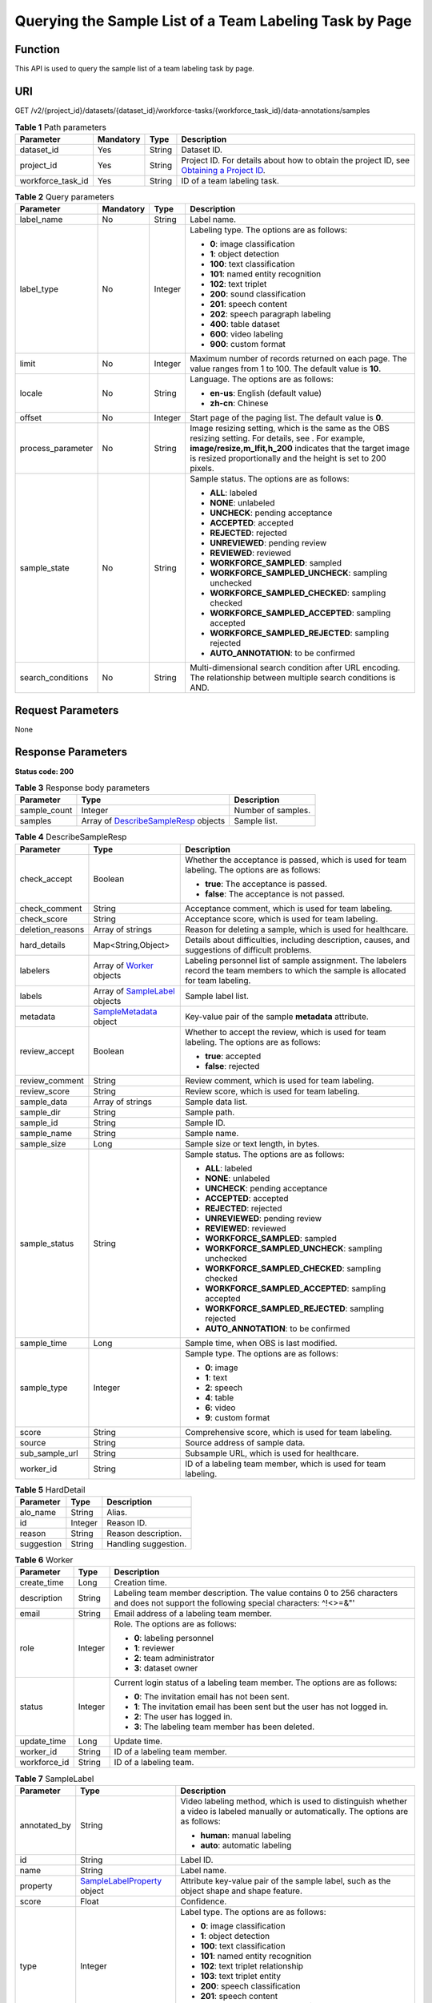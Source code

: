 Querying the Sample List of a Team Labeling Task by Page
========================================================

Function
--------

This API is used to query the sample list of a team labeling task by page.

URI
---

GET /v2/{project_id}/datasets/{dataset_id}/workforce-tasks/{workforce_task_id}/data-annotations/samples

.. table:: **Table 1** Path parameters

   +-------------------+-----------+--------+------------------------------------------------------------------------------------------------------------------------------------------------------------+
   | Parameter         | Mandatory | Type   | Description                                                                                                                                                |
   +===================+===========+========+============================================================================================================================================================+
   | dataset_id        | Yes       | String | Dataset ID.                                                                                                                                                |
   +-------------------+-----------+--------+------------------------------------------------------------------------------------------------------------------------------------------------------------+
   | project_id        | Yes       | String | Project ID. For details about how to obtain the project ID, see `Obtaining a Project ID <../../common_parameters/obtaining_a_project_id_and_name.html>`__. |
   +-------------------+-----------+--------+------------------------------------------------------------------------------------------------------------------------------------------------------------+
   | workforce_task_id | Yes       | String | ID of a team labeling task.                                                                                                                                |
   +-------------------+-----------+--------+------------------------------------------------------------------------------------------------------------------------------------------------------------+

.. table:: **Table 2** Query parameters

   +-------------------+-----------------+-----------------+-------------------------------------------------------------------------------------------------------------------------------------------------------------------------------------------------------------------------------------+
   | Parameter         | Mandatory       | Type            | Description                                                                                                                                                                                                                         |
   +===================+=================+=================+=====================================================================================================================================================================================================================================+
   | label_name        | No              | String          | Label name.                                                                                                                                                                                                                         |
   +-------------------+-----------------+-----------------+-------------------------------------------------------------------------------------------------------------------------------------------------------------------------------------------------------------------------------------+
   | label_type        | No              | Integer         | Labeling type. The options are as follows:                                                                                                                                                                                          |
   |                   |                 |                 |                                                                                                                                                                                                                                     |
   |                   |                 |                 | -  **0**: image classification                                                                                                                                                                                                      |
   |                   |                 |                 |                                                                                                                                                                                                                                     |
   |                   |                 |                 | -  **1**: object detection                                                                                                                                                                                                          |
   |                   |                 |                 |                                                                                                                                                                                                                                     |
   |                   |                 |                 | -  **100**: text classification                                                                                                                                                                                                     |
   |                   |                 |                 |                                                                                                                                                                                                                                     |
   |                   |                 |                 | -  **101**: named entity recognition                                                                                                                                                                                                |
   |                   |                 |                 |                                                                                                                                                                                                                                     |
   |                   |                 |                 | -  **102**: text triplet                                                                                                                                                                                                            |
   |                   |                 |                 |                                                                                                                                                                                                                                     |
   |                   |                 |                 | -  **200**: sound classification                                                                                                                                                                                                    |
   |                   |                 |                 |                                                                                                                                                                                                                                     |
   |                   |                 |                 | -  **201**: speech content                                                                                                                                                                                                          |
   |                   |                 |                 |                                                                                                                                                                                                                                     |
   |                   |                 |                 | -  **202**: speech paragraph labeling                                                                                                                                                                                               |
   |                   |                 |                 |                                                                                                                                                                                                                                     |
   |                   |                 |                 | -  **400**: table dataset                                                                                                                                                                                                           |
   |                   |                 |                 |                                                                                                                                                                                                                                     |
   |                   |                 |                 | -  **600**: video labeling                                                                                                                                                                                                          |
   |                   |                 |                 |                                                                                                                                                                                                                                     |
   |                   |                 |                 | -  **900**: custom format                                                                                                                                                                                                           |
   +-------------------+-----------------+-----------------+-------------------------------------------------------------------------------------------------------------------------------------------------------------------------------------------------------------------------------------+
   | limit             | No              | Integer         | Maximum number of records returned on each page. The value ranges from 1 to 100. The default value is **10**.                                                                                                                       |
   +-------------------+-----------------+-----------------+-------------------------------------------------------------------------------------------------------------------------------------------------------------------------------------------------------------------------------------+
   | locale            | No              | String          | Language. The options are as follows:                                                                                                                                                                                               |
   |                   |                 |                 |                                                                                                                                                                                                                                     |
   |                   |                 |                 | -  **en-us**: English (default value)                                                                                                                                                                                               |
   |                   |                 |                 |                                                                                                                                                                                                                                     |
   |                   |                 |                 | -  **zh-cn**: Chinese                                                                                                                                                                                                               |
   +-------------------+-----------------+-----------------+-------------------------------------------------------------------------------------------------------------------------------------------------------------------------------------------------------------------------------------+
   | offset            | No              | Integer         | Start page of the paging list. The default value is **0**.                                                                                                                                                                          |
   +-------------------+-----------------+-----------------+-------------------------------------------------------------------------------------------------------------------------------------------------------------------------------------------------------------------------------------+
   | process_parameter | No              | String          | Image resizing setting, which is the same as the OBS resizing setting. For details, see . For example, **image/resize,m_lfit,h_200** indicates that the target image is resized proportionally and the height is set to 200 pixels. |
   +-------------------+-----------------+-----------------+-------------------------------------------------------------------------------------------------------------------------------------------------------------------------------------------------------------------------------------+
   | sample_state      | No              | String          | Sample status. The options are as follows:                                                                                                                                                                                          |
   |                   |                 |                 |                                                                                                                                                                                                                                     |
   |                   |                 |                 | -  **ALL**: labeled                                                                                                                                                                                                                 |
   |                   |                 |                 |                                                                                                                                                                                                                                     |
   |                   |                 |                 | -  **NONE**: unlabeled                                                                                                                                                                                                              |
   |                   |                 |                 |                                                                                                                                                                                                                                     |
   |                   |                 |                 | -  **UNCHECK**: pending acceptance                                                                                                                                                                                                  |
   |                   |                 |                 |                                                                                                                                                                                                                                     |
   |                   |                 |                 | -  **ACCEPTED**: accepted                                                                                                                                                                                                           |
   |                   |                 |                 |                                                                                                                                                                                                                                     |
   |                   |                 |                 | -  **REJECTED**: rejected                                                                                                                                                                                                           |
   |                   |                 |                 |                                                                                                                                                                                                                                     |
   |                   |                 |                 | -  **UNREVIEWED**: pending review                                                                                                                                                                                                   |
   |                   |                 |                 |                                                                                                                                                                                                                                     |
   |                   |                 |                 | -  **REVIEWED**: reviewed                                                                                                                                                                                                           |
   |                   |                 |                 |                                                                                                                                                                                                                                     |
   |                   |                 |                 | -  **WORKFORCE_SAMPLED**: sampled                                                                                                                                                                                                   |
   |                   |                 |                 |                                                                                                                                                                                                                                     |
   |                   |                 |                 | -  **WORKFORCE_SAMPLED_UNCHECK**: sampling unchecked                                                                                                                                                                                |
   |                   |                 |                 |                                                                                                                                                                                                                                     |
   |                   |                 |                 | -  **WORKFORCE_SAMPLED_CHECKED**: sampling checked                                                                                                                                                                                  |
   |                   |                 |                 |                                                                                                                                                                                                                                     |
   |                   |                 |                 | -  **WORKFORCE_SAMPLED_ACCEPTED**: sampling accepted                                                                                                                                                                                |
   |                   |                 |                 |                                                                                                                                                                                                                                     |
   |                   |                 |                 | -  **WORKFORCE_SAMPLED_REJECTED**: sampling rejected                                                                                                                                                                                |
   |                   |                 |                 |                                                                                                                                                                                                                                     |
   |                   |                 |                 | -  **AUTO_ANNOTATION**: to be confirmed                                                                                                                                                                                             |
   +-------------------+-----------------+-----------------+-------------------------------------------------------------------------------------------------------------------------------------------------------------------------------------------------------------------------------------+
   | search_conditions | No              | String          | Multi-dimensional search condition after URL encoding. The relationship between multiple search conditions is AND.                                                                                                                  |
   +-------------------+-----------------+-----------------+-------------------------------------------------------------------------------------------------------------------------------------------------------------------------------------------------------------------------------------+

Request Parameters
------------------

None

Response Parameters
-------------------

**Status code: 200**



.. _ListWorkforceTaskSamplesresponseListSamplesResp:

.. table:: **Table 3** Response body parameters

   +--------------+-----------------------------------------------------------------------------------------------+--------------------+
   | Parameter    | Type                                                                                          | Description        |
   +==============+===============================================================================================+====================+
   | sample_count | Integer                                                                                       | Number of samples. |
   +--------------+-----------------------------------------------------------------------------------------------+--------------------+
   | samples      | Array of `DescribeSampleResp <#listworkforcetasksamplesresponsedescribesampleresp>`__ objects | Sample list.       |
   +--------------+-----------------------------------------------------------------------------------------------+--------------------+



.. _ListWorkforceTaskSamplesresponseDescribeSampleResp:

.. table:: **Table 4** DescribeSampleResp

   +-----------------------+---------------------------------------------------------------------------------+----------------------------------------------------------------------------------------------------------------------------------------+
   | Parameter             | Type                                                                            | Description                                                                                                                            |
   +=======================+=================================================================================+========================================================================================================================================+
   | check_accept          | Boolean                                                                         | Whether the acceptance is passed, which is used for team labeling. The options are as follows:                                         |
   |                       |                                                                                 |                                                                                                                                        |
   |                       |                                                                                 | -  **true**: The acceptance is passed.                                                                                                 |
   |                       |                                                                                 |                                                                                                                                        |
   |                       |                                                                                 | -  **false**: The acceptance is not passed.                                                                                            |
   +-----------------------+---------------------------------------------------------------------------------+----------------------------------------------------------------------------------------------------------------------------------------+
   | check_comment         | String                                                                          | Acceptance comment, which is used for team labeling.                                                                                   |
   +-----------------------+---------------------------------------------------------------------------------+----------------------------------------------------------------------------------------------------------------------------------------+
   | check_score           | String                                                                          | Acceptance score, which is used for team labeling.                                                                                     |
   +-----------------------+---------------------------------------------------------------------------------+----------------------------------------------------------------------------------------------------------------------------------------+
   | deletion_reasons      | Array of strings                                                                | Reason for deleting a sample, which is used for healthcare.                                                                            |
   +-----------------------+---------------------------------------------------------------------------------+----------------------------------------------------------------------------------------------------------------------------------------+
   | hard_details          | Map<String,Object>                                                              | Details about difficulties, including description, causes, and suggestions of difficult problems.                                      |
   +-----------------------+---------------------------------------------------------------------------------+----------------------------------------------------------------------------------------------------------------------------------------+
   | labelers              | Array of `Worker <#listworkforcetasksamplesresponseworker>`__ objects           | Labeling personnel list of sample assignment. The labelers record the team members to which the sample is allocated for team labeling. |
   +-----------------------+---------------------------------------------------------------------------------+----------------------------------------------------------------------------------------------------------------------------------------+
   | labels                | Array of `SampleLabel <#listworkforcetasksamplesresponsesamplelabel>`__ objects | Sample label list.                                                                                                                     |
   +-----------------------+---------------------------------------------------------------------------------+----------------------------------------------------------------------------------------------------------------------------------------+
   | metadata              | `SampleMetadata <#listworkforcetasksamplesresponsesamplemetadata>`__ object     | Key-value pair of the sample **metadata** attribute.                                                                                   |
   +-----------------------+---------------------------------------------------------------------------------+----------------------------------------------------------------------------------------------------------------------------------------+
   | review_accept         | Boolean                                                                         | Whether to accept the review, which is used for team labeling. The options are as follows:                                             |
   |                       |                                                                                 |                                                                                                                                        |
   |                       |                                                                                 | -  **true**: accepted                                                                                                                  |
   |                       |                                                                                 |                                                                                                                                        |
   |                       |                                                                                 | -  **false**: rejected                                                                                                                 |
   +-----------------------+---------------------------------------------------------------------------------+----------------------------------------------------------------------------------------------------------------------------------------+
   | review_comment        | String                                                                          | Review comment, which is used for team labeling.                                                                                       |
   +-----------------------+---------------------------------------------------------------------------------+----------------------------------------------------------------------------------------------------------------------------------------+
   | review_score          | String                                                                          | Review score, which is used for team labeling.                                                                                         |
   +-----------------------+---------------------------------------------------------------------------------+----------------------------------------------------------------------------------------------------------------------------------------+
   | sample_data           | Array of strings                                                                | Sample data list.                                                                                                                      |
   +-----------------------+---------------------------------------------------------------------------------+----------------------------------------------------------------------------------------------------------------------------------------+
   | sample_dir            | String                                                                          | Sample path.                                                                                                                           |
   +-----------------------+---------------------------------------------------------------------------------+----------------------------------------------------------------------------------------------------------------------------------------+
   | sample_id             | String                                                                          | Sample ID.                                                                                                                             |
   +-----------------------+---------------------------------------------------------------------------------+----------------------------------------------------------------------------------------------------------------------------------------+
   | sample_name           | String                                                                          | Sample name.                                                                                                                           |
   +-----------------------+---------------------------------------------------------------------------------+----------------------------------------------------------------------------------------------------------------------------------------+
   | sample_size           | Long                                                                            | Sample size or text length, in bytes.                                                                                                  |
   +-----------------------+---------------------------------------------------------------------------------+----------------------------------------------------------------------------------------------------------------------------------------+
   | sample_status         | String                                                                          | Sample status. The options are as follows:                                                                                             |
   |                       |                                                                                 |                                                                                                                                        |
   |                       |                                                                                 | -  **ALL**: labeled                                                                                                                    |
   |                       |                                                                                 |                                                                                                                                        |
   |                       |                                                                                 | -  **NONE**: unlabeled                                                                                                                 |
   |                       |                                                                                 |                                                                                                                                        |
   |                       |                                                                                 | -  **UNCHECK**: pending acceptance                                                                                                     |
   |                       |                                                                                 |                                                                                                                                        |
   |                       |                                                                                 | -  **ACCEPTED**: accepted                                                                                                              |
   |                       |                                                                                 |                                                                                                                                        |
   |                       |                                                                                 | -  **REJECTED**: rejected                                                                                                              |
   |                       |                                                                                 |                                                                                                                                        |
   |                       |                                                                                 | -  **UNREVIEWED**: pending review                                                                                                      |
   |                       |                                                                                 |                                                                                                                                        |
   |                       |                                                                                 | -  **REVIEWED**: reviewed                                                                                                              |
   |                       |                                                                                 |                                                                                                                                        |
   |                       |                                                                                 | -  **WORKFORCE_SAMPLED**: sampled                                                                                                      |
   |                       |                                                                                 |                                                                                                                                        |
   |                       |                                                                                 | -  **WORKFORCE_SAMPLED_UNCHECK**: sampling unchecked                                                                                   |
   |                       |                                                                                 |                                                                                                                                        |
   |                       |                                                                                 | -  **WORKFORCE_SAMPLED_CHECKED**: sampling checked                                                                                     |
   |                       |                                                                                 |                                                                                                                                        |
   |                       |                                                                                 | -  **WORKFORCE_SAMPLED_ACCEPTED**: sampling accepted                                                                                   |
   |                       |                                                                                 |                                                                                                                                        |
   |                       |                                                                                 | -  **WORKFORCE_SAMPLED_REJECTED**: sampling rejected                                                                                   |
   |                       |                                                                                 |                                                                                                                                        |
   |                       |                                                                                 | -  **AUTO_ANNOTATION**: to be confirmed                                                                                                |
   +-----------------------+---------------------------------------------------------------------------------+----------------------------------------------------------------------------------------------------------------------------------------+
   | sample_time           | Long                                                                            | Sample time, when OBS is last modified.                                                                                                |
   +-----------------------+---------------------------------------------------------------------------------+----------------------------------------------------------------------------------------------------------------------------------------+
   | sample_type           | Integer                                                                         | Sample type. The options are as follows:                                                                                               |
   |                       |                                                                                 |                                                                                                                                        |
   |                       |                                                                                 | -  **0**: image                                                                                                                        |
   |                       |                                                                                 |                                                                                                                                        |
   |                       |                                                                                 | -  **1**: text                                                                                                                         |
   |                       |                                                                                 |                                                                                                                                        |
   |                       |                                                                                 | -  **2**: speech                                                                                                                       |
   |                       |                                                                                 |                                                                                                                                        |
   |                       |                                                                                 | -  **4**: table                                                                                                                        |
   |                       |                                                                                 |                                                                                                                                        |
   |                       |                                                                                 | -  **6**: video                                                                                                                        |
   |                       |                                                                                 |                                                                                                                                        |
   |                       |                                                                                 | -  **9**: custom format                                                                                                                |
   +-----------------------+---------------------------------------------------------------------------------+----------------------------------------------------------------------------------------------------------------------------------------+
   | score                 | String                                                                          | Comprehensive score, which is used for team labeling.                                                                                  |
   +-----------------------+---------------------------------------------------------------------------------+----------------------------------------------------------------------------------------------------------------------------------------+
   | source                | String                                                                          | Source address of sample data.                                                                                                         |
   +-----------------------+---------------------------------------------------------------------------------+----------------------------------------------------------------------------------------------------------------------------------------+
   | sub_sample_url        | String                                                                          | Subsample URL, which is used for healthcare.                                                                                           |
   +-----------------------+---------------------------------------------------------------------------------+----------------------------------------------------------------------------------------------------------------------------------------+
   | worker_id             | String                                                                          | ID of a labeling team member, which is used for team labeling.                                                                         |
   +-----------------------+---------------------------------------------------------------------------------+----------------------------------------------------------------------------------------------------------------------------------------+



.. _ListWorkforceTaskSamplesresponseHardDetail:

.. table:: **Table 5** HardDetail

   ========== ======= ====================
   Parameter  Type    Description
   ========== ======= ====================
   alo_name   String  Alias.
   id         Integer Reason ID.
   reason     String  Reason description.
   suggestion String  Handling suggestion.
   ========== ======= ====================



.. _ListWorkforceTaskSamplesresponseWorker:

.. table:: **Table 6** Worker

   +-----------------------+-----------------------+------------------------------------------------------------------------------------------------------------------------------------------+
   | Parameter             | Type                  | Description                                                                                                                              |
   +=======================+=======================+==========================================================================================================================================+
   | create_time           | Long                  | Creation time.                                                                                                                           |
   +-----------------------+-----------------------+------------------------------------------------------------------------------------------------------------------------------------------+
   | description           | String                | Labeling team member description. The value contains 0 to 256 characters and does not support the following special characters: ^!<>=&"' |
   +-----------------------+-----------------------+------------------------------------------------------------------------------------------------------------------------------------------+
   | email                 | String                | Email address of a labeling team member.                                                                                                 |
   +-----------------------+-----------------------+------------------------------------------------------------------------------------------------------------------------------------------+
   | role                  | Integer               | Role. The options are as follows:                                                                                                        |
   |                       |                       |                                                                                                                                          |
   |                       |                       | -  **0**: labeling personnel                                                                                                             |
   |                       |                       |                                                                                                                                          |
   |                       |                       | -  **1**: reviewer                                                                                                                       |
   |                       |                       |                                                                                                                                          |
   |                       |                       | -  **2**: team administrator                                                                                                             |
   |                       |                       |                                                                                                                                          |
   |                       |                       | -  **3**: dataset owner                                                                                                                  |
   +-----------------------+-----------------------+------------------------------------------------------------------------------------------------------------------------------------------+
   | status                | Integer               | Current login status of a labeling team member. The options are as follows:                                                              |
   |                       |                       |                                                                                                                                          |
   |                       |                       | -  **0**: The invitation email has not been sent.                                                                                        |
   |                       |                       |                                                                                                                                          |
   |                       |                       | -  **1**: The invitation email has been sent but the user has not logged in.                                                             |
   |                       |                       |                                                                                                                                          |
   |                       |                       | -  **2**: The user has logged in.                                                                                                        |
   |                       |                       |                                                                                                                                          |
   |                       |                       | -  **3**: The labeling team member has been deleted.                                                                                     |
   +-----------------------+-----------------------+------------------------------------------------------------------------------------------------------------------------------------------+
   | update_time           | Long                  | Update time.                                                                                                                             |
   +-----------------------+-----------------------+------------------------------------------------------------------------------------------------------------------------------------------+
   | worker_id             | String                | ID of a labeling team member.                                                                                                            |
   +-----------------------+-----------------------+------------------------------------------------------------------------------------------------------------------------------------------+
   | workforce_id          | String                | ID of a labeling team.                                                                                                                   |
   +-----------------------+-----------------------+------------------------------------------------------------------------------------------------------------------------------------------+



.. _ListWorkforceTaskSamplesresponseSampleLabel:

.. table:: **Table 7** SampleLabel

   +-----------------------+---------------------------------------------------------------------------------------+---------------------------------------------------------------------------------------------------------------------------------------+
   | Parameter             | Type                                                                                  | Description                                                                                                                           |
   +=======================+=======================================================================================+=======================================================================================================================================+
   | annotated_by          | String                                                                                | Video labeling method, which is used to distinguish whether a video is labeled manually or automatically. The options are as follows: |
   |                       |                                                                                       |                                                                                                                                       |
   |                       |                                                                                       | -  **human**: manual labeling                                                                                                         |
   |                       |                                                                                       |                                                                                                                                       |
   |                       |                                                                                       | -  **auto**: automatic labeling                                                                                                       |
   +-----------------------+---------------------------------------------------------------------------------------+---------------------------------------------------------------------------------------------------------------------------------------+
   | id                    | String                                                                                | Label ID.                                                                                                                             |
   +-----------------------+---------------------------------------------------------------------------------------+---------------------------------------------------------------------------------------------------------------------------------------+
   | name                  | String                                                                                | Label name.                                                                                                                           |
   +-----------------------+---------------------------------------------------------------------------------------+---------------------------------------------------------------------------------------------------------------------------------------+
   | property              | `SampleLabelProperty <#listworkforcetasksamplesresponsesamplelabelproperty>`__ object | Attribute key-value pair of the sample label, such as the object shape and shape feature.                                             |
   +-----------------------+---------------------------------------------------------------------------------------+---------------------------------------------------------------------------------------------------------------------------------------+
   | score                 | Float                                                                                 | Confidence.                                                                                                                           |
   +-----------------------+---------------------------------------------------------------------------------------+---------------------------------------------------------------------------------------------------------------------------------------+
   | type                  | Integer                                                                               | Label type. The options are as follows:                                                                                               |
   |                       |                                                                                       |                                                                                                                                       |
   |                       |                                                                                       | -  **0**: image classification                                                                                                        |
   |                       |                                                                                       |                                                                                                                                       |
   |                       |                                                                                       | -  **1**: object detection                                                                                                            |
   |                       |                                                                                       |                                                                                                                                       |
   |                       |                                                                                       | -  **100**: text classification                                                                                                       |
   |                       |                                                                                       |                                                                                                                                       |
   |                       |                                                                                       | -  **101**: named entity recognition                                                                                                  |
   |                       |                                                                                       |                                                                                                                                       |
   |                       |                                                                                       | -  **102**: text triplet relationship                                                                                                 |
   |                       |                                                                                       |                                                                                                                                       |
   |                       |                                                                                       | -  **103**: text triplet entity                                                                                                       |
   |                       |                                                                                       |                                                                                                                                       |
   |                       |                                                                                       | -  **200**: speech classification                                                                                                     |
   |                       |                                                                                       |                                                                                                                                       |
   |                       |                                                                                       | -  **201**: speech content                                                                                                            |
   |                       |                                                                                       |                                                                                                                                       |
   |                       |                                                                                       | -  **202**: speech paragraph labeling                                                                                                 |
   |                       |                                                                                       |                                                                                                                                       |
   |                       |                                                                                       | -  **600**: video classification                                                                                                      |
   +-----------------------+---------------------------------------------------------------------------------------+---------------------------------------------------------------------------------------------------------------------------------------+



.. _ListWorkforceTaskSamplesresponseSampleLabelProperty:

.. table:: **Table 8** SampleLabelProperty

   +-----------------------------+-----------------------+---------------------------------------------------------------------------------------------------------------------------------------------------------------------------------------------------------------------------------------------------------------------------------------------------------------------------------------------------------------------------------------------------------------------------+
   | Parameter                   | Type                  | Description                                                                                                                                                                                                                                                                                                                                                                                                               |
   +=============================+=======================+===========================================================================================================================================================================================================================================================================================================================================================================================================================+
   | @modelarts:content          | String                | Speech text content, which is a default attribute dedicated to the speech label (including the speech content and speech start and end points).                                                                                                                                                                                                                                                                           |
   +-----------------------------+-----------------------+---------------------------------------------------------------------------------------------------------------------------------------------------------------------------------------------------------------------------------------------------------------------------------------------------------------------------------------------------------------------------------------------------------------------------+
   | @modelarts:end_index        | Integer               | End position of the text, which is a default attribute dedicated to the named entity label. The end position does not include the character corresponding to the value of **end_index**. Examples are as follows.                                                                                                                                                                                                         |
   |                             |                       |                                                                                                                                                                                                                                                                                                                                                                                                                           |
   |                             |                       | -  If the text content is "Barack Hussein Obama II (born August 4, 1961) is an American attorney and politician.", the **start_index** and **end_index** values of "Barack Hussein Obama II" are **0** and **23**, respectively.                                                                                                                                                                                          |
   |                             |                       |                                                                                                                                                                                                                                                                                                                                                                                                                           |
   |                             |                       | -  If the text content is "By the end of 2018, the company has more than 100 employees.", the **start_index** and **end_index** values of "By the end of 2018" are **0** and **18**, respectively.                                                                                                                                                                                                                        |
   +-----------------------------+-----------------------+---------------------------------------------------------------------------------------------------------------------------------------------------------------------------------------------------------------------------------------------------------------------------------------------------------------------------------------------------------------------------------------------------------------------------+
   | @modelarts:end_time         | String                | Speech end time, which is a default attribute dedicated to the speech start/end point label, in the format of **hh:mm:ss.SSS**. (**hh** indicates hour; **mm** indicates minute; **ss** indicates second; and **SSS** indicates millisecond.)                                                                                                                                                                             |
   +-----------------------------+-----------------------+---------------------------------------------------------------------------------------------------------------------------------------------------------------------------------------------------------------------------------------------------------------------------------------------------------------------------------------------------------------------------------------------------------------------------+
   | @modelarts:feature          | Object                | Shape feature, which is a default attribute dedicated to the object detection label, with type of **List**. The upper left corner of an image is used as the coordinate origin **[0,0]**. Each coordinate point is represented by *[x, y]*. *x* indicates the horizontal coordinate, and *y* indicates the vertical coordinate (both *x* and *y* are greater than or equal to 0). The format of each shape is as follows: |
   |                             |                       |                                                                                                                                                                                                                                                                                                                                                                                                                           |
   |                             |                       | -  **bndbox**: consists of two points, for example, **[[0,10],[50,95]]**. The first point is located at the upper left corner of the rectangle and the second point is located at the lower right corner of the rectangle. That is, the X coordinate of the first point must be smaller than that of the second point, and the Y coordinate of the second point must be smaller than that of the first point.             |
   |                             |                       |                                                                                                                                                                                                                                                                                                                                                                                                                           |
   |                             |                       | -  **polygon**: consists of multiple points that are connected in sequence to form a polygon, for example, **[[0,100],[50,95],[10,60],[500,400]]**.                                                                                                                                                                                                                                                                       |
   |                             |                       |                                                                                                                                                                                                                                                                                                                                                                                                                           |
   |                             |                       | -  **circle**: consists of the center point and radius, for example, **[[100,100],[50]]**.                                                                                                                                                                                                                                                                                                                                |
   |                             |                       |                                                                                                                                                                                                                                                                                                                                                                                                                           |
   |                             |                       | -  **line**: consists of two points, for example, **[[0,100],[50,95]]**. The first point is the start point, and the second point is the end point.                                                                                                                                                                                                                                                                       |
   |                             |                       |                                                                                                                                                                                                                                                                                                                                                                                                                           |
   |                             |                       | -  **dashed**: consists of two points, for example, **[[0,100],[50,95]]**. The first point is the start point, and the second point is the end point.                                                                                                                                                                                                                                                                     |
   |                             |                       |                                                                                                                                                                                                                                                                                                                                                                                                                           |
   |                             |                       | -  **point**: consists of one point, for example, **[[0,100]]**.                                                                                                                                                                                                                                                                                                                                                          |
   |                             |                       |                                                                                                                                                                                                                                                                                                                                                                                                                           |
   |                             |                       | -  **polyline**: consists of multiple points, for example, **[[0,100],[50,95],[10,60],[500,400]]**.                                                                                                                                                                                                                                                                                                                       |
   +-----------------------------+-----------------------+---------------------------------------------------------------------------------------------------------------------------------------------------------------------------------------------------------------------------------------------------------------------------------------------------------------------------------------------------------------------------------------------------------------------------+
   | @modelarts:from             | String                | ID of the head entity in the triplet relationship label, which is a default attribute dedicated to the triplet relationship label.                                                                                                                                                                                                                                                                                        |
   +-----------------------------+-----------------------+---------------------------------------------------------------------------------------------------------------------------------------------------------------------------------------------------------------------------------------------------------------------------------------------------------------------------------------------------------------------------------------------------------------------------+
   | @modelarts:hard             | String                | Sample labeled as a hard sample or not, which is a default attribute. Options:                                                                                                                                                                                                                                                                                                                                            |
   |                             |                       |                                                                                                                                                                                                                                                                                                                                                                                                                           |
   |                             |                       | -  **0/false**: not a hard example                                                                                                                                                                                                                                                                                                                                                                                        |
   |                             |                       |                                                                                                                                                                                                                                                                                                                                                                                                                           |
   |                             |                       | -  **1/true**: hard example                                                                                                                                                                                                                                                                                                                                                                                               |
   +-----------------------------+-----------------------+---------------------------------------------------------------------------------------------------------------------------------------------------------------------------------------------------------------------------------------------------------------------------------------------------------------------------------------------------------------------------------------------------------------------------+
   | @modelarts:hard_coefficient | String                | Coefficient of difficulty of each label level, which is a default attribute. The value range is **[0,1]**.                                                                                                                                                                                                                                                                                                                |
   +-----------------------------+-----------------------+---------------------------------------------------------------------------------------------------------------------------------------------------------------------------------------------------------------------------------------------------------------------------------------------------------------------------------------------------------------------------------------------------------------------------+
   | @modelarts:hard_reasons     | String                | Reasons that the sample is a hard sample, which is a default attribute. Use a hyphen (-) to separate every two hard sample reason IDs, for example, **3-20-21-19**. The options are as follows:                                                                                                                                                                                                                           |
   |                             |                       |                                                                                                                                                                                                                                                                                                                                                                                                                           |
   |                             |                       | -  **0**: No target objects are identified.                                                                                                                                                                                                                                                                                                                                                                               |
   |                             |                       |                                                                                                                                                                                                                                                                                                                                                                                                                           |
   |                             |                       | -  **1**: The confidence is low.                                                                                                                                                                                                                                                                                                                                                                                          |
   |                             |                       |                                                                                                                                                                                                                                                                                                                                                                                                                           |
   |                             |                       | -  **2**: The clustering result based on the training dataset is inconsistent with the prediction result.                                                                                                                                                                                                                                                                                                                 |
   |                             |                       |                                                                                                                                                                                                                                                                                                                                                                                                                           |
   |                             |                       | -  **3**: The prediction result is greatly different from the data of the same type in the training dataset.                                                                                                                                                                                                                                                                                                              |
   |                             |                       |                                                                                                                                                                                                                                                                                                                                                                                                                           |
   |                             |                       | -  **4**: The prediction results of multiple consecutive similar images are inconsistent.                                                                                                                                                                                                                                                                                                                                 |
   |                             |                       |                                                                                                                                                                                                                                                                                                                                                                                                                           |
   |                             |                       | -  **5**: There is a large offset between the image resolution and the feature distribution of the training dataset.                                                                                                                                                                                                                                                                                                      |
   |                             |                       |                                                                                                                                                                                                                                                                                                                                                                                                                           |
   |                             |                       | -  **6**: There is a large offset between the aspect ratio of the image and the feature distribution of the training dataset.                                                                                                                                                                                                                                                                                             |
   |                             |                       |                                                                                                                                                                                                                                                                                                                                                                                                                           |
   |                             |                       | -  **7**: There is a large offset between the brightness of the image and the feature distribution of the training dataset.                                                                                                                                                                                                                                                                                               |
   |                             |                       |                                                                                                                                                                                                                                                                                                                                                                                                                           |
   |                             |                       | -  **8**: There is a large offset between the saturation of the image and the feature distribution of the training dataset.                                                                                                                                                                                                                                                                                               |
   |                             |                       |                                                                                                                                                                                                                                                                                                                                                                                                                           |
   |                             |                       | -  **9**: There is a large offset between the color richness of the image and the feature distribution of the training dataset.                                                                                                                                                                                                                                                                                           |
   |                             |                       |                                                                                                                                                                                                                                                                                                                                                                                                                           |
   |                             |                       | -  **10**: There is a large offset between the definition of the image and the feature distribution of the training dataset.                                                                                                                                                                                                                                                                                              |
   |                             |                       |                                                                                                                                                                                                                                                                                                                                                                                                                           |
   |                             |                       | -  **11**: There is a large offset between the number of frames of the image and the feature distribution of the training dataset.                                                                                                                                                                                                                                                                                        |
   |                             |                       |                                                                                                                                                                                                                                                                                                                                                                                                                           |
   |                             |                       | -  **12**: There is a large offset between the standard deviation of area of image frames and the feature distribution of the training dataset.                                                                                                                                                                                                                                                                           |
   |                             |                       |                                                                                                                                                                                                                                                                                                                                                                                                                           |
   |                             |                       | -  **13**: There is a large offset between the aspect ratio of image frames and the feature distribution of the training dataset.                                                                                                                                                                                                                                                                                         |
   |                             |                       |                                                                                                                                                                                                                                                                                                                                                                                                                           |
   |                             |                       | -  **14**: There is a large offset between the area portion of image frames and the feature distribution of the training dataset.                                                                                                                                                                                                                                                                                         |
   |                             |                       |                                                                                                                                                                                                                                                                                                                                                                                                                           |
   |                             |                       | -  **15**: There is a large offset between the edge of image frames and the feature distribution of the training dataset.                                                                                                                                                                                                                                                                                                 |
   |                             |                       |                                                                                                                                                                                                                                                                                                                                                                                                                           |
   |                             |                       | -  **16**: There is a large offset between the brightness of image frames and the feature distribution of the training dataset.                                                                                                                                                                                                                                                                                           |
   |                             |                       |                                                                                                                                                                                                                                                                                                                                                                                                                           |
   |                             |                       | -  **17**: There is a large offset between the definition of image frames and the feature distribution of the training dataset.                                                                                                                                                                                                                                                                                           |
   |                             |                       |                                                                                                                                                                                                                                                                                                                                                                                                                           |
   |                             |                       | -  **18**: There is a large offset between the stack of image frames and the feature distribution of the training dataset.                                                                                                                                                                                                                                                                                                |
   |                             |                       |                                                                                                                                                                                                                                                                                                                                                                                                                           |
   |                             |                       | -  **19**: The data enhancement result based on GaussianBlur is inconsistent with the prediction result of the original image.                                                                                                                                                                                                                                                                                            |
   |                             |                       |                                                                                                                                                                                                                                                                                                                                                                                                                           |
   |                             |                       | -  **20**: The data enhancement result based on fliplr is inconsistent with the prediction result of the original image.                                                                                                                                                                                                                                                                                                  |
   |                             |                       |                                                                                                                                                                                                                                                                                                                                                                                                                           |
   |                             |                       | -  **21**: The data enhancement result based on Crop is inconsistent with the prediction result of the original image.                                                                                                                                                                                                                                                                                                    |
   |                             |                       |                                                                                                                                                                                                                                                                                                                                                                                                                           |
   |                             |                       | -  **22**: The data enhancement result based on flipud is inconsistent with the prediction result of the original image.                                                                                                                                                                                                                                                                                                  |
   |                             |                       |                                                                                                                                                                                                                                                                                                                                                                                                                           |
   |                             |                       | -  **23**: The data enhancement result based on scale is inconsistent with the prediction result of the original image.                                                                                                                                                                                                                                                                                                   |
   |                             |                       |                                                                                                                                                                                                                                                                                                                                                                                                                           |
   |                             |                       | -  **24**: The data enhancement result based on translate is inconsistent with the prediction result of the original image.                                                                                                                                                                                                                                                                                               |
   |                             |                       |                                                                                                                                                                                                                                                                                                                                                                                                                           |
   |                             |                       | -  **25**: The data enhancement result based on shear is inconsistent with the prediction result of the original image.                                                                                                                                                                                                                                                                                                   |
   |                             |                       |                                                                                                                                                                                                                                                                                                                                                                                                                           |
   |                             |                       | -  **26**: The data enhancement result based on superpixels is inconsistent with the prediction result of the original image.                                                                                                                                                                                                                                                                                             |
   |                             |                       |                                                                                                                                                                                                                                                                                                                                                                                                                           |
   |                             |                       | -  **27**: The data enhancement result based on sharpen is inconsistent with the prediction result of the original image.                                                                                                                                                                                                                                                                                                 |
   |                             |                       |                                                                                                                                                                                                                                                                                                                                                                                                                           |
   |                             |                       | -  **28**: The data enhancement result based on add is inconsistent with the prediction result of the original image.                                                                                                                                                                                                                                                                                                     |
   |                             |                       |                                                                                                                                                                                                                                                                                                                                                                                                                           |
   |                             |                       | -  **29**: The data enhancement result based on invert is inconsistent with the prediction result of the original image.                                                                                                                                                                                                                                                                                                  |
   |                             |                       |                                                                                                                                                                                                                                                                                                                                                                                                                           |
   |                             |                       | -  **30**: The data is predicted to be abnormal.                                                                                                                                                                                                                                                                                                                                                                          |
   +-----------------------------+-----------------------+---------------------------------------------------------------------------------------------------------------------------------------------------------------------------------------------------------------------------------------------------------------------------------------------------------------------------------------------------------------------------------------------------------------------------+
   | @modelarts:shape            | String                | Object shape, which is a default attribute dedicated to the object detection label and is left empty by default. The options are as follows:                                                                                                                                                                                                                                                                              |
   |                             |                       |                                                                                                                                                                                                                                                                                                                                                                                                                           |
   |                             |                       | -  **bndbox**: rectangle                                                                                                                                                                                                                                                                                                                                                                                                  |
   |                             |                       |                                                                                                                                                                                                                                                                                                                                                                                                                           |
   |                             |                       | -  **polygon**: polygon                                                                                                                                                                                                                                                                                                                                                                                                   |
   |                             |                       |                                                                                                                                                                                                                                                                                                                                                                                                                           |
   |                             |                       | -  **circle**: circle                                                                                                                                                                                                                                                                                                                                                                                                     |
   |                             |                       |                                                                                                                                                                                                                                                                                                                                                                                                                           |
   |                             |                       | -  **line**: straight line                                                                                                                                                                                                                                                                                                                                                                                                |
   |                             |                       |                                                                                                                                                                                                                                                                                                                                                                                                                           |
   |                             |                       | -  **dashed**: dotted line                                                                                                                                                                                                                                                                                                                                                                                                |
   |                             |                       |                                                                                                                                                                                                                                                                                                                                                                                                                           |
   |                             |                       | -  **point**: point                                                                                                                                                                                                                                                                                                                                                                                                       |
   |                             |                       |                                                                                                                                                                                                                                                                                                                                                                                                                           |
   |                             |                       | -  **polyline**: polyline                                                                                                                                                                                                                                                                                                                                                                                                 |
   +-----------------------------+-----------------------+---------------------------------------------------------------------------------------------------------------------------------------------------------------------------------------------------------------------------------------------------------------------------------------------------------------------------------------------------------------------------------------------------------------------------+
   | @modelarts:source           | String                | Speech source, which is a default attribute dedicated to the speech start/end point label and can be set to a speaker or narrator.                                                                                                                                                                                                                                                                                        |
   +-----------------------------+-----------------------+---------------------------------------------------------------------------------------------------------------------------------------------------------------------------------------------------------------------------------------------------------------------------------------------------------------------------------------------------------------------------------------------------------------------------+
   | @modelarts:start_index      | Integer               | Start position of the text, which is a default attribute dedicated to the named entity label. The start value begins from 0, including the character corresponding to the value of **start_index**.                                                                                                                                                                                                                       |
   +-----------------------------+-----------------------+---------------------------------------------------------------------------------------------------------------------------------------------------------------------------------------------------------------------------------------------------------------------------------------------------------------------------------------------------------------------------------------------------------------------------+
   | @modelarts:start_time       | String                | Speech start time, which is a default attribute dedicated to the speech start/end point label, in the format of **hh:mm:ss.SSS**. (**hh** indicates hour; **mm** indicates minute; **ss** indicates second; and **SSS** indicates millisecond.)                                                                                                                                                                           |
   +-----------------------------+-----------------------+---------------------------------------------------------------------------------------------------------------------------------------------------------------------------------------------------------------------------------------------------------------------------------------------------------------------------------------------------------------------------------------------------------------------------+
   | @modelarts:to               | String                | ID of the tail entity in the triplet relationship label, which is a default attribute dedicated to the triplet relationship label.                                                                                                                                                                                                                                                                                        |
   +-----------------------------+-----------------------+---------------------------------------------------------------------------------------------------------------------------------------------------------------------------------------------------------------------------------------------------------------------------------------------------------------------------------------------------------------------------------------------------------------------------+



.. _ListWorkforceTaskSamplesresponseSampleMetadata:

.. table:: **Table 9** SampleMetadata

   +-----------------------------+-----------------------+----------------------------------------------------------------------------------------------------------------------------------------------------------------------------------------------------------------------------------------------------------------------------------------------------------------------------------------------------------------------------------------------------------------------------------------------------------------------------------------------------+
   | Parameter                   | Type                  | Description                                                                                                                                                                                                                                                                                                                                                                                                                                                                                        |
   +=============================+=======================+====================================================================================================================================================================================================================================================================================================================================================================================================================================================================================================+
   | @modelarts:hard             | Double                | Whether the sample is labeled as a hard sample, which is a default attribute. The options are as follows:                                                                                                                                                                                                                                                                                                                                                                                          |
   |                             |                       |                                                                                                                                                                                                                                                                                                                                                                                                                                                                                                    |
   |                             |                       | -  **0**: non-hard sample                                                                                                                                                                                                                                                                                                                                                                                                                                                                          |
   |                             |                       |                                                                                                                                                                                                                                                                                                                                                                                                                                                                                                    |
   |                             |                       | -  **1**: hard sample                                                                                                                                                                                                                                                                                                                                                                                                                                                                              |
   +-----------------------------+-----------------------+----------------------------------------------------------------------------------------------------------------------------------------------------------------------------------------------------------------------------------------------------------------------------------------------------------------------------------------------------------------------------------------------------------------------------------------------------------------------------------------------------+
   | @modelarts:hard_coefficient | Double                | Coefficient of difficulty of each sample level, which is a default attribute. The value range is **[0,1]**.                                                                                                                                                                                                                                                                                                                                                                                        |
   +-----------------------------+-----------------------+----------------------------------------------------------------------------------------------------------------------------------------------------------------------------------------------------------------------------------------------------------------------------------------------------------------------------------------------------------------------------------------------------------------------------------------------------------------------------------------------------+
   | @modelarts:hard_reasons     | Array of integers     | ID of a hard sample reason, which is a default attribute. The options are as follows:                                                                                                                                                                                                                                                                                                                                                                                                              |
   |                             |                       |                                                                                                                                                                                                                                                                                                                                                                                                                                                                                                    |
   |                             |                       | -  **0**: No target objects are identified.                                                                                                                                                                                                                                                                                                                                                                                                                                                        |
   |                             |                       |                                                                                                                                                                                                                                                                                                                                                                                                                                                                                                    |
   |                             |                       | -  **1**: The confidence is low.                                                                                                                                                                                                                                                                                                                                                                                                                                                                   |
   |                             |                       |                                                                                                                                                                                                                                                                                                                                                                                                                                                                                                    |
   |                             |                       | -  **2**: The clustering result based on the training dataset is inconsistent with the prediction result.                                                                                                                                                                                                                                                                                                                                                                                          |
   |                             |                       |                                                                                                                                                                                                                                                                                                                                                                                                                                                                                                    |
   |                             |                       | -  **3**: The prediction result is greatly different from the data of the same type in the training dataset.                                                                                                                                                                                                                                                                                                                                                                                       |
   |                             |                       |                                                                                                                                                                                                                                                                                                                                                                                                                                                                                                    |
   |                             |                       | -  **4**: The prediction results of multiple consecutive similar images are inconsistent.                                                                                                                                                                                                                                                                                                                                                                                                          |
   |                             |                       |                                                                                                                                                                                                                                                                                                                                                                                                                                                                                                    |
   |                             |                       | -  **5**: There is a large offset between the image resolution and the feature distribution of the training dataset.                                                                                                                                                                                                                                                                                                                                                                               |
   |                             |                       |                                                                                                                                                                                                                                                                                                                                                                                                                                                                                                    |
   |                             |                       | -  **6**: There is a large offset between the aspect ratio of the image and the feature distribution of the training dataset.                                                                                                                                                                                                                                                                                                                                                                      |
   |                             |                       |                                                                                                                                                                                                                                                                                                                                                                                                                                                                                                    |
   |                             |                       | -  **7**: There is a large offset between the brightness of the image and the feature distribution of the training dataset.                                                                                                                                                                                                                                                                                                                                                                        |
   |                             |                       |                                                                                                                                                                                                                                                                                                                                                                                                                                                                                                    |
   |                             |                       | -  **8**: There is a large offset between the saturation of the image and the feature distribution of the training dataset.                                                                                                                                                                                                                                                                                                                                                                        |
   |                             |                       |                                                                                                                                                                                                                                                                                                                                                                                                                                                                                                    |
   |                             |                       | -  **9**: There is a large offset between the color richness of the image and the feature distribution of the training dataset.                                                                                                                                                                                                                                                                                                                                                                    |
   |                             |                       |                                                                                                                                                                                                                                                                                                                                                                                                                                                                                                    |
   |                             |                       | -  **10**: There is a large offset between the definition of the image and the feature distribution of the training dataset.                                                                                                                                                                                                                                                                                                                                                                       |
   |                             |                       |                                                                                                                                                                                                                                                                                                                                                                                                                                                                                                    |
   |                             |                       | -  **11**: There is a large offset between the number of frames of the image and the feature distribution of the training dataset.                                                                                                                                                                                                                                                                                                                                                                 |
   |                             |                       |                                                                                                                                                                                                                                                                                                                                                                                                                                                                                                    |
   |                             |                       | -  **12**: There is a large offset between the standard deviation of area of image frames and the feature distribution of the training dataset.                                                                                                                                                                                                                                                                                                                                                    |
   |                             |                       |                                                                                                                                                                                                                                                                                                                                                                                                                                                                                                    |
   |                             |                       | -  **13**: There is a large offset between the aspect ratio of image frames and the feature distribution of the training dataset.                                                                                                                                                                                                                                                                                                                                                                  |
   |                             |                       |                                                                                                                                                                                                                                                                                                                                                                                                                                                                                                    |
   |                             |                       | -  **14**: There is a large offset between the area portion of image frames and the feature distribution of the training dataset.                                                                                                                                                                                                                                                                                                                                                                  |
   |                             |                       |                                                                                                                                                                                                                                                                                                                                                                                                                                                                                                    |
   |                             |                       | -  **15**: There is a large offset between the edge of image frames and the feature distribution of the training dataset.                                                                                                                                                                                                                                                                                                                                                                          |
   |                             |                       |                                                                                                                                                                                                                                                                                                                                                                                                                                                                                                    |
   |                             |                       | -  **16**: There is a large offset between the brightness of image frames and the feature distribution of the training dataset.                                                                                                                                                                                                                                                                                                                                                                    |
   |                             |                       |                                                                                                                                                                                                                                                                                                                                                                                                                                                                                                    |
   |                             |                       | -  **17**: There is a large offset between the definition of image frames and the feature distribution of the training dataset.                                                                                                                                                                                                                                                                                                                                                                    |
   |                             |                       |                                                                                                                                                                                                                                                                                                                                                                                                                                                                                                    |
   |                             |                       | -  **18**: There is a large offset between the stack of image frames and the feature distribution of the training dataset.                                                                                                                                                                                                                                                                                                                                                                         |
   |                             |                       |                                                                                                                                                                                                                                                                                                                                                                                                                                                                                                    |
   |                             |                       | -  **19**: The data enhancement result based on GaussianBlur is inconsistent with the prediction result of the original image.                                                                                                                                                                                                                                                                                                                                                                     |
   |                             |                       |                                                                                                                                                                                                                                                                                                                                                                                                                                                                                                    |
   |                             |                       | -  **20**: The data enhancement result based on fliplr is inconsistent with the prediction result of the original image.                                                                                                                                                                                                                                                                                                                                                                           |
   |                             |                       |                                                                                                                                                                                                                                                                                                                                                                                                                                                                                                    |
   |                             |                       | -  **21**: The data enhancement result based on Crop is inconsistent with the prediction result of the original image.                                                                                                                                                                                                                                                                                                                                                                             |
   |                             |                       |                                                                                                                                                                                                                                                                                                                                                                                                                                                                                                    |
   |                             |                       | -  **22**: The data enhancement result based on flipud is inconsistent with the prediction result of the original image.                                                                                                                                                                                                                                                                                                                                                                           |
   |                             |                       |                                                                                                                                                                                                                                                                                                                                                                                                                                                                                                    |
   |                             |                       | -  **23**: The data enhancement result based on scale is inconsistent with the prediction result of the original image.                                                                                                                                                                                                                                                                                                                                                                            |
   |                             |                       |                                                                                                                                                                                                                                                                                                                                                                                                                                                                                                    |
   |                             |                       | -  **24**: The data enhancement result based on translate is inconsistent with the prediction result of the original image.                                                                                                                                                                                                                                                                                                                                                                        |
   |                             |                       |                                                                                                                                                                                                                                                                                                                                                                                                                                                                                                    |
   |                             |                       | -  **25**: The data enhancement result based on shear is inconsistent with the prediction result of the original image.                                                                                                                                                                                                                                                                                                                                                                            |
   |                             |                       |                                                                                                                                                                                                                                                                                                                                                                                                                                                                                                    |
   |                             |                       | -  **26**: The data enhancement result based on superpixels is inconsistent with the prediction result of the original image.                                                                                                                                                                                                                                                                                                                                                                      |
   |                             |                       |                                                                                                                                                                                                                                                                                                                                                                                                                                                                                                    |
   |                             |                       | -  **27**: The data enhancement result based on sharpen is inconsistent with the prediction result of the original image.                                                                                                                                                                                                                                                                                                                                                                          |
   |                             |                       |                                                                                                                                                                                                                                                                                                                                                                                                                                                                                                    |
   |                             |                       | -  **28**: The data enhancement result based on add is inconsistent with the prediction result of the original image.                                                                                                                                                                                                                                                                                                                                                                              |
   |                             |                       |                                                                                                                                                                                                                                                                                                                                                                                                                                                                                                    |
   |                             |                       | -  **29**: The data enhancement result based on invert is inconsistent with the prediction result of the original image.                                                                                                                                                                                                                                                                                                                                                                           |
   |                             |                       |                                                                                                                                                                                                                                                                                                                                                                                                                                                                                                    |
   |                             |                       | -  **30**: The data is predicted to be abnormal.                                                                                                                                                                                                                                                                                                                                                                                                                                                   |
   +-----------------------------+-----------------------+----------------------------------------------------------------------------------------------------------------------------------------------------------------------------------------------------------------------------------------------------------------------------------------------------------------------------------------------------------------------------------------------------------------------------------------------------------------------------------------------------+
   | @modelarts:size             | Array of objects      | Image size (width, height, and depth of the image), which is a default attribute, with type of **List**. In the list, the first number indicates the width (pixels), the second number indicates the height (pixels), and the third number indicates the depth (the depth can be left blank and the default value is **3**). For example, **[100,200,3]** and **[100,200]** are both valid. Note: This parameter is mandatory only when the sample label list contains the object detection label. |
   +-----------------------------+-----------------------+----------------------------------------------------------------------------------------------------------------------------------------------------------------------------------------------------------------------------------------------------------------------------------------------------------------------------------------------------------------------------------------------------------------------------------------------------------------------------------------------------+

Example Requests
----------------

Querying the Sample List of a Team Labeling Task by Page

.. code-block::

   GET https://{endpoint}/v2/{project_id}/datasets/{dataset_id}/workforce-tasks/{workforce_task_id}/data-annotations/samples

Example Responses
-----------------

**Status code: 200**

OK

.. code-block::

   {
     "sample_count" : 2,
     "samples" : [ {
       "sample_id" : "26c6dd793d80d3274eb89349ec76d678",
       "sample_type" : 0,
       "labels" : [ ],
       "source" : "https://test-obs.obs.xxx.com:443/detect/data/dataset-car-and-person/IMG_kitti_0000_000016.png?AccessKeyId=P19W9X830R1Z39P5X5M5&Expires=1606300137&x-obs-security-token=gQpjbi1ub3J0aC03jKj8N6gtS4VsdTTW3QFoHMtpMoFLtCa6W_J4DxT0nYIfx...",
       "metadata" : {
         "@modelarts:import_origin" : 0,
         "@modelarts:size" : [ 1242, 375, 3 ]
       },
       "sample_time" : 1598263639997,
       "sample_status" : "UN_ANNOTATION",
       "worker_id" : "8c15ad080d3eabad14037b4eb00d6a6f",
       "labelers" : [ {
         "email" : "xxx@xxx.com",
         "worker_id" : "afdda13895bc66322ffbf36ae833bcf0",
         "role" : 0
       } ]
     }, {
       "sample_id" : "2971815bbb11a462161b48dddf19344f",
       "sample_type" : 0,
       "labels" : [ ],
       "source" : "https://test-obs.obs.xxx.com:443/detect/data/dataset-car-and-person/IMG_kitti_0000_000011.png?AccessKeyId=P19W9X830R1Z39P5X5M5&Expires=1606300137&x-obs-security-token=gQpjbi1ub3J0aC03jKj8N6gtS4VsdTTW3QFoHMtpMoFLtC...",
       "metadata" : {
         "@modelarts:import_origin" : 0,
         "@modelarts:size" : [ 1242, 375, 3 ]
       },
       "sample_time" : 1598263639997,
       "sample_status" : "UN_ANNOTATION",
       "worker_id" : "8c15ad080d3eabad14037b4eb00d6a6f",
       "labelers" : [ {
         "email" : "xxx@xxx.com",
         "worker_id" : "305595e1901a526017d2e11f3ab0ffe1",
         "role" : 0
       } ]
     } ]
   }

Status Codes
------------



.. _ListWorkforceTaskSamplesstatuscode:

=========== ============
Status Code Description
=========== ============
200         OK
401         Unauthorized
403         Forbidden
404         Not Found
=========== ============

Error Codes
-----------

See `Error Codes <../../common_parameters/error_codes.html>`__.


